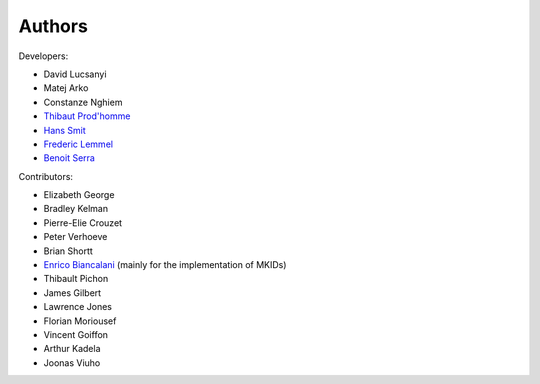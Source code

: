 Authors
============

Developers:

* David Lucsanyi
* Matej Arko
* Constanze Nghiem
* `Thibaut Prod'homme <thibaut.prodhomme@esa.int>`_
* `Hans Smit <hans.smit@esa.int>`_
* `Frederic Lemmel <frederic.lemmel@esa.int>`_
* `Benoit Serra <benoit.serra@eso.org>`_


Contributors:

* Elizabeth George
* Bradley Kelman
* Pierre-Elie Crouzet
* Peter Verhoeve
* Brian Shortt
* `Enrico Biancalani <https://orcid.org/0000-0002-6137-0342>`_ (mainly for the implementation of MKIDs)
* Thibault Pichon
* James Gilbert
* Lawrence Jones
* Florian Moriousef
* Vincent Goiffon
* Arthur Kadela
* Joonas Viuho